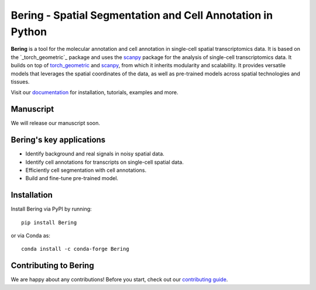 Bering - Spatial Segmentation and Cell Annotation in Python
================================================

**Bering** is a tool for the molecular annotation and cell annotation in single-cell spatial transcriptomics data. It is based on the `_torch_geometric`_ package and uses the `scanpy`_ package for the analysis of single-cell transcriptomics data.
It builds on top of `torch_geometric`_ and `scanpy`_, from which it inherits modularity and scalability.
It provides versatile models that leverages the spatial coordinates of the data, as well as pre-trained models across spatial technologies and tissues.

Visit our `documentation`_ for installation, tutorials, examples and more.

Manuscript
----------
We will release our manuscript soon. 

Bering's key applications
--------------------------
- Identify background and real signals in noisy spatial data.
- Identify cell annotations for transcripts on single-cell spatial data.
- Efficiently cell segmentation with cell annotations.
- Build and fine-tune pre-trained model.

Installation
------------
Install Bering via PyPI by running::

    pip install Bering

or via Conda as::

    conda install -c conda-forge Bering

Contributing to Bering
-----------------------
We are happy about any contributions! Before you start, check out our `contributing guide <CONTRIBUTING.rst>`_.


.. _Palla, Spitzer et al. (2022): https://doi.org/10.1038/s41592-021-01358-2
.. _scanpy: https://scanpy.readthedocs.io/en/stable/
.. _torch_geometric: https://pytorch-geometric.readthedocs.io/en/latest/
.. _documentation: https://celldrift.readthedocs.io/en/latest/index.html
